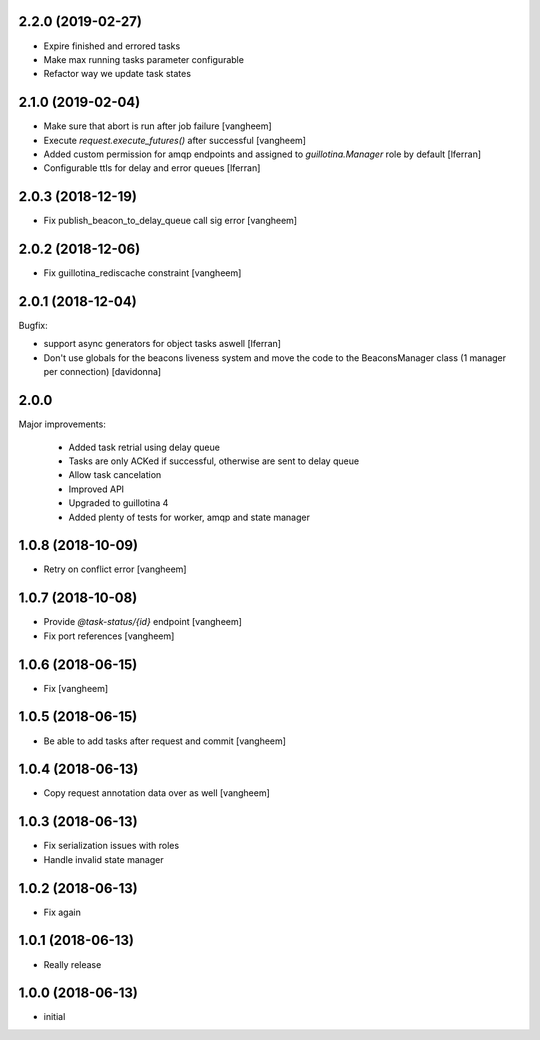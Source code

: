2.2.0 (2019-02-27)
------------------

- Expire finished and errored tasks
- Make max running tasks parameter configurable
- Refactor way we update task states


2.1.0 (2019-02-04)
------------------

- Make sure that abort is run after job failure
  [vangheem]

- Execute `request.execute_futures()` after successful
  [vangheem]

- Added custom permission for amqp endpoints and assigned to
  `guillotina.Manager` role by default [lferran]

- Configurable ttls for delay and error queues [lferran]

2.0.3 (2018-12-19)
------------------

- Fix publish_beacon_to_delay_queue call sig error
  [vangheem]


2.0.2 (2018-12-06)
------------------

- Fix guillotina_rediscache constraint
  [vangheem]


2.0.1 (2018-12-04)
------------------

Bugfix:

- support async generators for object tasks aswell [lferran]

- Don't use globals for the beacons liveness system and move the code
  to the BeaconsManager class (1 manager per connection) [davidonna]


2.0.0
-----

Major improvements:

 - Added task retrial using delay queue
 - Tasks are only ACKed if successful, otherwise are sent to delay queue
 - Allow task cancelation
 - Improved API
 - Upgraded to guillotina 4
 - Added plenty of tests for worker, amqp and state manager


1.0.8 (2018-10-09)
------------------

- Retry on conflict error
  [vangheem]


1.0.7 (2018-10-08)
------------------

- Provide `@task-status/{id}` endpoint
  [vangheem]

- Fix port references
  [vangheem]


1.0.6 (2018-06-15)
------------------

- Fix
  [vangheem]


1.0.5 (2018-06-15)
------------------

- Be able to add tasks after request and commit
  [vangheem]


1.0.4 (2018-06-13)
------------------

- Copy request annotation data over as well
  [vangheem]


1.0.3 (2018-06-13)
------------------

- Fix serialization issues with roles

- Handle invalid state manager


1.0.2 (2018-06-13)
------------------

- Fix again


1.0.1 (2018-06-13)
------------------

- Really release


1.0.0 (2018-06-13)
------------------

- initial
